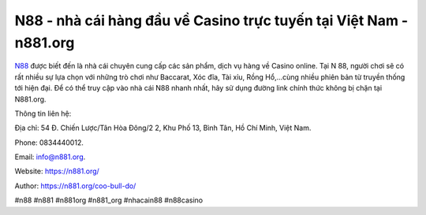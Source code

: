 N88 - nhà cái hàng đầu về Casino trực tuyến tại Việt Nam - n881.org
===================================

`N88 <https://n881.org/>`_ được biết đến là nhà cái chuyên cung cấp các sản phẩm, dịch vụ hàng về Casino online. Tại N 88, người chơi sẽ có rất nhiều sự lựa chọn với những trò chơi như Baccarat, Xóc đĩa, Tài xỉu, Rồng Hổ,...cùng nhiều phiên bản từ truyền thống tới hiện đại. Để có thể truy cập vào nhà cái N88 nhanh nhất, hãy sử dụng đường link chính thức không bị chặn tại N881.org.

Thông tin liên hệ: 

Địa chỉ: 54 Đ. Chiến Lược/Tân Hòa Đông/2 2, Khu Phố 13, Bình Tân, Hồ Chí Minh, Việt Nam. 

Phone: 0834440012. 

Email: info@n881.org. 

Website: https://n881.org/

Author: https://n881.org/coo-bull-do/

#n88 #n881 #n881org #n881_org #nhacain88 #n88casino
